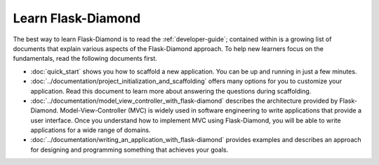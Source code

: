 Learn Flask-Diamond
===================

The best way to learn Flask-Diamond is to read the :ref:`developer-guide`; contained within is a growing list of documents that explain various aspects of the Flask-Diamond approach.  To help new learners focus on the fundamentals, read the following documents first.

- :doc:`quick_start` shows you how to scaffold a new application.  You can be up and running in just a few minutes.
- :doc:`../documentation/project_initialization_and_scaffolding` offers many options for you to customize your application.  Read this document to learn more about answering the questions during scaffolding.
- :doc:`../documentation/model_view_controller_with_flask-diamond` describes the architecture provided by Flask-Diamond.  Model-View-Controller (MVC) is widely used in software engineering to write applications that provide a user interface.  Once you understand how to implement MVC using Flask-Diamond, you will be able to write applications for a wide range of domains.
- :doc:`../documentation/writing_an_application_with_flask-diamond` provides examples and describes an approach for designing and programming something that achieves your goals.  

.. - :doc:`../about/philosophy` describes some of the higher-level objectives of Flask-Diamond, which influenced the way it was designed.

.. - :doc:`../documentation/configuration_explanation` describes the configuration file, what the settings mean, and how you can change the settings based on how you want to install your application.
